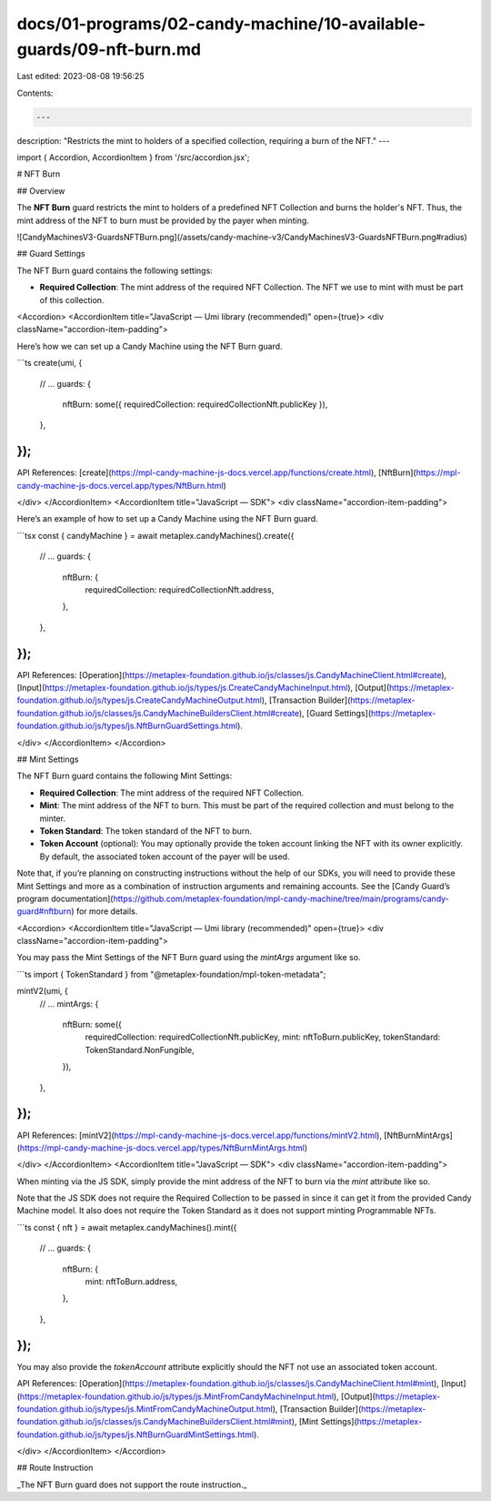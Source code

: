 docs/01-programs/02-candy-machine/10-available-guards/09-nft-burn.md
====================================================================

Last edited: 2023-08-08 19:56:25

Contents:

.. code-block:: md

    ---
description: "Restricts the mint to holders of a specified collection, requiring a burn of the NFT."
---

import { Accordion, AccordionItem } from '/src/accordion.jsx';

# NFT Burn

## Overview

The **NFT Burn** guard restricts the mint to holders of a predefined NFT Collection and burns the holder's NFT. Thus, the mint address of the NFT to burn must be provided by the payer when minting.

![CandyMachinesV3-GuardsNFTBurn.png](/assets/candy-machine-v3/CandyMachinesV3-GuardsNFTBurn.png#radius)

## Guard Settings

The NFT Burn guard contains the following settings:

- **Required Collection**: The mint address of the required NFT Collection. The NFT we use to mint with must be part of this collection.

<Accordion>
<AccordionItem title="JavaScript — Umi library (recommended)" open={true}>
<div className="accordion-item-padding">

Here’s how we can set up a Candy Machine using the NFT Burn guard.

```ts
create(umi, {
  // ...
  guards: {
    nftBurn: some({ requiredCollection: requiredCollectionNft.publicKey }),
  },
});
```

API References: [create](https://mpl-candy-machine-js-docs.vercel.app/functions/create.html), [NftBurn](https://mpl-candy-machine-js-docs.vercel.app/types/NftBurn.html)

</div>
</AccordionItem>
<AccordionItem title="JavaScript — SDK">
<div className="accordion-item-padding">

Here’s an example of how to set up a Candy Machine using the NFT Burn guard.

```tsx
const { candyMachine } = await metaplex.candyMachines().create({
  // ...
  guards: {
    nftBurn: {
      requiredCollection: requiredCollectionNft.address,
    },
  },
});
```

API References: [Operation](https://metaplex-foundation.github.io/js/classes/js.CandyMachineClient.html#create), [Input](https://metaplex-foundation.github.io/js/types/js.CreateCandyMachineInput.html), [Output](https://metaplex-foundation.github.io/js/types/js.CreateCandyMachineOutput.html), [Transaction Builder](https://metaplex-foundation.github.io/js/classes/js.CandyMachineBuildersClient.html#create), [Guard Settings](https://metaplex-foundation.github.io/js/types/js.NftBurnGuardSettings.html).

</div>
</AccordionItem>
</Accordion>

## Mint Settings

The NFT Burn guard contains the following Mint Settings:

- **Required Collection**: The mint address of the required NFT Collection.
- **Mint**: The mint address of the NFT to burn. This must be part of the required collection and must belong to the minter.
- **Token Standard**: The token standard of the NFT to burn.
- **Token Account** (optional): You may optionally provide the token account linking the NFT with its owner explicitly. By default, the associated token account of the payer will be used.

Note that, if you’re planning on constructing instructions without the help of our SDKs, you will need to provide these Mint Settings and more as a combination of instruction arguments and remaining accounts. See the [Candy Guard’s program documentation](https://github.com/metaplex-foundation/mpl-candy-machine/tree/main/programs/candy-guard#nftburn) for more details.

<Accordion>
<AccordionItem title="JavaScript — Umi library (recommended)" open={true}>
<div className="accordion-item-padding">

You may pass the Mint Settings of the NFT Burn guard using the `mintArgs` argument like so.

```ts
import { TokenStandard } from "@metaplex-foundation/mpl-token-metadata";

mintV2(umi, {
  // ...
  mintArgs: {
    nftBurn: some({
      requiredCollection: requiredCollectionNft.publicKey,
      mint: nftToBurn.publicKey,
      tokenStandard: TokenStandard.NonFungible,
    }),
  },
});
```

API References: [mintV2](https://mpl-candy-machine-js-docs.vercel.app/functions/mintV2.html), [NftBurnMintArgs](https://mpl-candy-machine-js-docs.vercel.app/types/NftBurnMintArgs.html)

</div>
</AccordionItem>
<AccordionItem title="JavaScript — SDK">
<div className="accordion-item-padding">

When minting via the JS SDK, simply provide the mint address of the NFT to burn via the `mint` attribute like so.

Note that the JS SDK does not require the Required Collection to be passed in since it can get it from the provided Candy Machine model. It also does not require the Token Standard as it does not support minting Programmable NFTs.

```ts
const { nft } = await metaplex.candyMachines().mint({
  // ...
  guards: {
    nftBurn: {
      mint: nftToBurn.address,
    },
  },
});
```

You may also provide the `tokenAccount` attribute explicitly should the NFT not use an associated token account.

API References: [Operation](https://metaplex-foundation.github.io/js/classes/js.CandyMachineClient.html#mint), [Input](https://metaplex-foundation.github.io/js/types/js.MintFromCandyMachineInput.html), [Output](https://metaplex-foundation.github.io/js/types/js.MintFromCandyMachineOutput.html), [Transaction Builder](https://metaplex-foundation.github.io/js/classes/js.CandyMachineBuildersClient.html#mint), [Mint Settings](https://metaplex-foundation.github.io/js/types/js.NftBurnGuardMintSettings.html).

</div>
</AccordionItem>
</Accordion>

## Route Instruction

_The NFT Burn guard does not support the route instruction._


